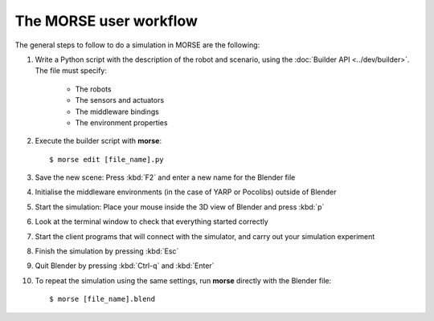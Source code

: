 The MORSE user workflow 
=======================

The general steps to follow to do a simulation in MORSE are the following:

#. Write a Python script with the description of the robot and scenario, using the :doc:`Builder API <../dev/builder>`. The file must specify:

    - The robots
    - The sensors and actuators
    - The middleware bindings
    - The environment properties

#. Execute the builder script with **morse**::
  
    $ morse edit [file_name].py
  
#. Save the new scene: Press :kbd:`F2` and enter a new name for the Blender file

#. Initialise the middleware environments (in the case of YARP or Pocolibs) outside of Blender

#. Start the simulation: Place your mouse inside the 3D view of Blender and press :kbd:`p`

#. Look at the terminal window to check that everything started correctly

#. Start the client programs that will connect with the simulator, and carry out your simulation experiment

#. Finish the simulation by pressing :kbd:`Esc`

#. Quit Blender by pressing :kbd:`Ctrl-q` and :kbd:`Enter`


#. To repeat the simulation using the same settings, run **morse** directly with the Blender file::

    $ morse [file_name].blend
